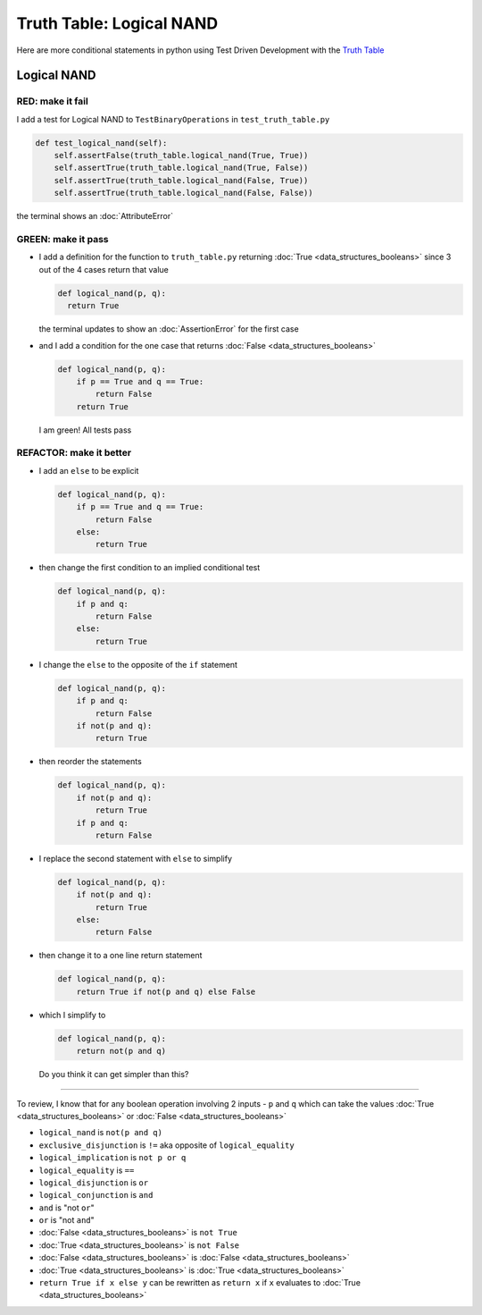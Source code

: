 Truth Table: Logical NAND
=========================

Here are more conditional statements in python using Test Driven Development with the `Truth Table <https://en.wikipedia.org/wiki/Truth_table>`_



Logical NAND
------------

RED: make it fail
^^^^^^^^^^^^^^^^^

I add a test for Logical NAND to ``TestBinaryOperations`` in ``test_truth_table.py``

.. code-block:: python

    def test_logical_nand(self):
        self.assertFalse(truth_table.logical_nand(True, True))
        self.assertTrue(truth_table.logical_nand(True, False))
        self.assertTrue(truth_table.logical_nand(False, True))
        self.assertTrue(truth_table.logical_nand(False, False))

the terminal shows an :doc:`AttributeError`

GREEN: make it pass
^^^^^^^^^^^^^^^^^^^


* I add a definition for the function to ``truth_table.py`` returning :doc:`True <data_structures_booleans>` since 3 out of the 4 cases return that value

  .. code-block:: python

    def logical_nand(p, q):
      return True

  the terminal updates to show an :doc:`AssertionError` for the first case
* and I add a condition for the one case that returns :doc:`False <data_structures_booleans>`

  .. code-block:: python

    def logical_nand(p, q):
        if p == True and q == True:
            return False
        return True

  I am green! All tests pass

REFACTOR: make it better
^^^^^^^^^^^^^^^^^^^^^^^^

* I add an ``else`` to be explicit

  .. code-block:: python

    def logical_nand(p, q):
        if p == True and q == True:
            return False
        else:
            return True

* then change the first condition to an implied conditional test

  .. code-block:: python

    def logical_nand(p, q):
        if p and q:
            return False
        else:
            return True

* I change the ``else`` to the opposite of the ``if`` statement

  .. code-block:: python

    def logical_nand(p, q):
        if p and q:
            return False
        if not(p and q):
            return True

* then reorder the statements

  .. code-block:: python

    def logical_nand(p, q):
        if not(p and q):
            return True
        if p and q:
            return False

* I replace the second statement with ``else`` to simplify

  .. code-block:: python

    def logical_nand(p, q):
        if not(p and q):
            return True
        else:
            return False

* then change it to a one line return statement

  .. code-block:: python

    def logical_nand(p, q):
        return True if not(p and q) else False

* which I simplify to

  .. code-block:: python

    def logical_nand(p, q):
        return not(p and q)

  Do you think it can get simpler than this?

----

To review, I know that for any boolean operation involving 2 inputs - ``p`` and ``q`` which can take the values :doc:`True <data_structures_booleans>` or :doc:`False <data_structures_booleans>`


* ``logical_nand`` is ``not(p and q)``
* ``exclusive_disjunction`` is ``!=`` aka opposite of ``logical_equality``
* ``logical_implication`` is ``not p or q``
* ``logical_equality`` is ``==``
* ``logical_disjunction`` is ``or``
* ``logical_conjunction`` is ``and``
* ``and`` is "not ``or``"
* ``or`` is "not ``and``"
* :doc:`False <data_structures_booleans>` is ``not True``
* :doc:`True <data_structures_booleans>` is ``not False``
* :doc:`False <data_structures_booleans>` is :doc:`False <data_structures_booleans>`
* :doc:`True <data_structures_booleans>` is :doc:`True <data_structures_booleans>`
* ``return True if x else y`` can be rewritten as ``return x`` if ``x`` evaluates to :doc:`True <data_structures_booleans>`
